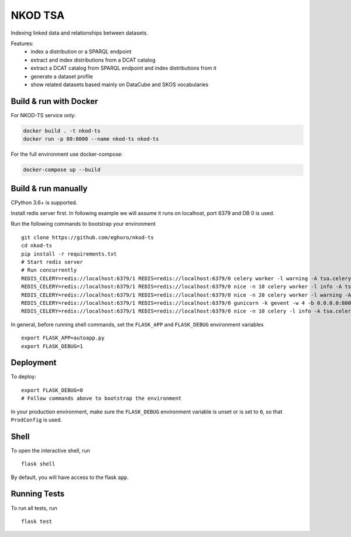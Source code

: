 ===============================
NKOD TSA
===============================

.. |github| image:: https://img.shields.io/github/release-pre/eghuro/nkod-ts.svg
.. |travis| image:: https://img.shields.io/travis/com/eghuro/nkod-ts.svg
.. |renovate| image:: https://badges.renovateapi.com/github/eghuro/nkod-ts
.. |codeclimate| image:: https://img.shields.io/codeclimate/maintainability/eghuro/nkod-ts.svg
.. |licence| image:: https://img.shields.io/github/license/eghuro/nkod-ts.svg

|github|  |travis|  |renovate|  |codeclimate|  |licence|


Indexing linked data and relationships between datasets.

Features:
 - index a distribution or a SPARQL endpoint
 - extract and index distributions from a DCAT catalog
 - extract a DCAT catalog from SPARQL endpoint and index distributions from it
 - generate a dataset profile
 - show related datasets based mainly on DataCube and SKOS vocabularies


Build & run with Docker
----------

For NKOD-TS service only:

.. code-block:: bash

    docker build . -t nkod-ts
    docker run -p 80:8000 --name nkod-ts nkod-ts

For the full environment use docker-compose:

.. code-block:: bash

    docker-compose up --build

Build & run manually
----------
CPython 3.6+ is supported.

Install redis server first. In following example we will assume it runs on localhost, port 6379 and DB 0 is used.

Run the following commands to bootstrap your environment ::

    git clone https://github.com/eghuro/nkod-ts
    cd nkod-ts
    pip install -r requirements.txt
    # Start redis server
    # Run concurrently
    REDIS_CELERY=redis://localhost:6379/1 REDIS=redis://localhost:6379/0 celery worker -l warning -A tsa.celery -Q high_priority -c 10 -n high
    REDIS_CELERY=redis://localhost:6379/1 REDIS=redis://localhost:6379/0 nice -n 10 celery worker -l info -A tsa.celery -Q default,query -c 20 -n default
    REDIS_CELERY=redis://localhost:6379/1 REDIS=redis://localhost:6379/0 nice -n 20 celery worker -l warning -A tsa.celery -Q low_priority -c 5 -n low
    REDIS_CELERY=redis://localhost:6379/1 REDIS=redis://localhost:6379/0 gunicorn -k gevent -w 4 -b 0.0.0.0:8000 autoapp:app
    REDIS_CELERY=redis://localhost:6379/1 REDIS=redis://localhost:6379/0 nice -n 10 celery -l info -A tsa.celery beat


In general, before running shell commands, set the ``FLASK_APP`` and
``FLASK_DEBUG`` environment variables ::

    export FLASK_APP=autoapp.py
    export FLASK_DEBUG=1


Deployment
----------

To deploy::

    export FLASK_DEBUG=0
    # Follow commands above to bootstrap the environment
In your production environment, make sure the ``FLASK_DEBUG`` environment
variable is unset or is set to ``0``, so that ``ProdConfig`` is used.


Shell
-----

To open the interactive shell, run ::

    flask shell

By default, you will have access to the flask ``app``.


Running Tests
-------------

To run all tests, run ::

    flask test
